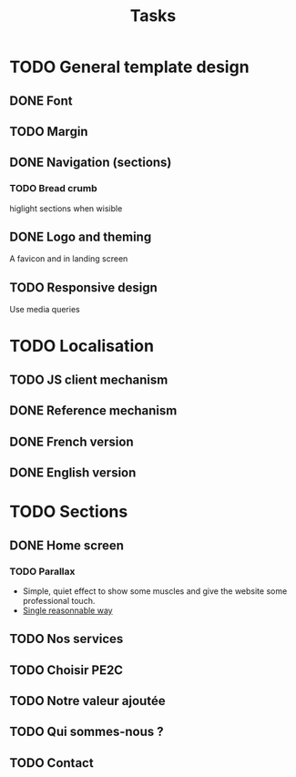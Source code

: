 #+TITLE:Tasks

* TODO General template design
** DONE Font
** TODO Margin
** DONE Navigation (sections)
*** TODO Bread crumb
higlight sections when wisible
** DONE Logo and theming
A favicon and in landing screen
** TODO Responsive design
Use media queries
* TODO Localisation
** TODO JS client mechanism
** DONE Reference mechanism
** DONE French version
** DONE English version
* TODO Sections
** DONE Home screen
*** TODO Parallax
- Simple, quiet effect to show some muscles and give the website some
  professional touch.
- [[https://keithclark.co.uk/articles/pure-css-parallax-websites/][Single reasonnable way]]
** TODO Nos services
** TODO Choisir PE2C
** TODO Notre valeur ajoutée
** TODO Qui sommes-nous ?
** TODO Contact
